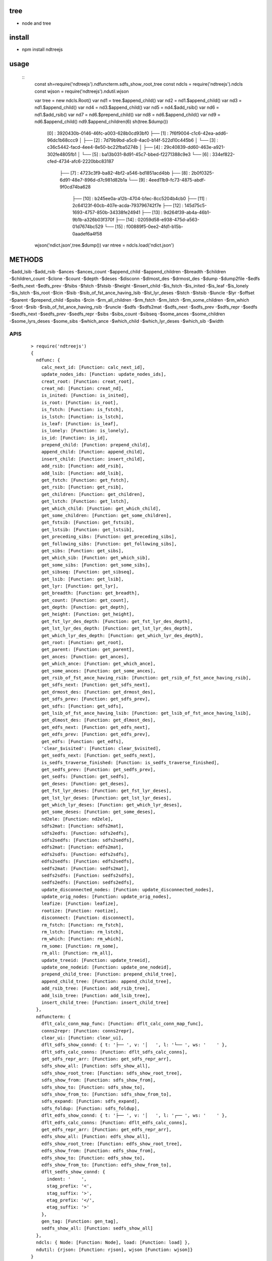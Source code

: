 tree
----
- node and tree

install
-------
- npm install ndtreejs

usage
-----

    ::
        const sh=require('ndtreejs').ndfuncterm.sdfs_show_root_tree 
        const ndcls = require('ndtreejs').ndcls
        const wjson = require('ndtreejs').ndutil.wjson         

        var tree = new ndcls.Root()
        var nd1 = tree.$append_child()
        var nd2 = nd1.$append_child()
        var nd3 = nd1.$append_child() 
        var nd4 = nd3.$append_child()
        var nd5 = nd4.$add_rsib() 
        var nd6 = nd1.$add_rsib()
        var nd7 = nd6.$prepend_child()
        var nd8 = nd6.$append_child()
        var nd9 = nd6.$append_child()
        nd9.$append_children(6)
        sh(tree.$dump())

		[0] : 3920430b-0146-46fc-a003-628b0cd93bf0
		├── [1] : 7f6f9004-c1c6-42ea-add6-96dc1b68ccc9
		│   ├── [2] : 7d79b9bd-a5c8-4ac0-b14f-522d10c445b6
		│   └── [3] : c36c5442-facd-4ee4-8e50-bc22fba5274b
		│       ├── [4] : 29c40839-dd60-463e-a921-302fe4805fb1
		│       └── [5] : ba13b031-8d91-45c7-bbed-f2271388c9e3
		└── [6] : 334ef822-cfed-4734-afc6-2220bbc83187
		    ├── [7] : 4723c3f9-ba82-4bf2-a546-bd1851acd4bb
		    ├── [8] : 2b0f0325-6d91-48e7-896d-d7c981d82b1a
		    └── [9] : 4eed11b9-fc73-4875-abdf-9f0cd74ba628
			├── [10] : b245ee0a-a12b-4704-b1ec-8cc5204b4cb0
			├── [11] : 2c64123f-60cb-407e-acda-793796742f7e
			├── [12] : 145d75c5-1693-4757-850b-34338fe24941
			├── [13] : 9d264f39-ab4a-46b1-9b1b-a326b03f370f
			├── [14] : 02059d58-e938-475d-a563-01d7674bc529
			└── [15] : f00889f5-0ee2-4fd1-b15b-0aadef6a4f58
        
        wjson('ndict.json',tree.$dump())               
        var ntree = ndcls.load('ndict.json') 
        

METHODS
--------

-\$add_lsib
-\$add_rsib
-\$ances
-\$ances_count
-\$append_child
-\$append_children
-\$breadth
-\$children
-\$children_count
-\$clone
-\$count
-\$depth
-\$deses
-\$disconn
-\$dlmost_des
-\$drmost_des
-\$dump
-\$dump2file
-\$edfs
-\$edfs_next
-\$edfs_prev
-\$fsibs
-\$fstch
-\$fstsib
-\$height
-\$insert_child
-\$is_fstch
-\$is_inited
-\$is_leaf
-\$is_lonely
-\$is_lstch
-\$is_root
-\$lcin
-\$lsib
-\$lsib_of_fst_ance_having_lsib
-\$lst_lyr_deses
-\$lstch
-\$lstsib
-\$luncle
-\$lyr
-\$offset
-\$parent
-\$prepend_child
-\$psibs
-\$rcin
-\$rm_all_children
-\$rm_fstch
-\$rm_lstch
-\$rm_some_children
-\$rm_which
-\$root
-\$rsib
-\$rsib_of_fst_ance_having_rsib
-\$runcle
-\$sdfs
-\$sdfs2mat
-\$sdfs_next
-\$sdfs_prev
-\$sdfs_repr
-\$sedfs
-\$sedfs_next
-\$sedfs_prev
-\$sedfs_repr
-\$sibs
-\$sibs_count
-\$sibseq
-\$some_ances
-\$some_children
-\$some_lyrs_deses
-\$some_sibs
-\$which_ance
-\$which_child
-\$which_lyr_deses
-\$which_sib
-\$width


APIS
====

    ::
        
		> require('ndtreejs')
		{
		  ndfunc: {
		    calc_next_id: [Function: calc_next_id],
		    update_nodes_ids: [Function: update_nodes_ids],
		    creat_root: [Function: creat_root],
		    creat_nd: [Function: creat_nd],
		    is_inited: [Function: is_inited],
		    is_root: [Function: is_root],
		    is_fstch: [Function: is_fstch],
		    is_lstch: [Function: is_lstch],
		    is_leaf: [Function: is_leaf],
		    is_lonely: [Function: is_lonely],
		    is_id: [Function: is_id],
		    prepend_child: [Function: prepend_child],
		    append_child: [Function: append_child],
		    insert_child: [Function: insert_child],
		    add_rsib: [Function: add_rsib],
		    add_lsib: [Function: add_lsib],
		    get_fstch: [Function: get_fstch],
		    get_rsib: [Function: get_rsib],
		    get_children: [Function: get_children],
		    get_lstch: [Function: get_lstch],
		    get_which_child: [Function: get_which_child],
		    get_some_children: [Function: get_some_children],
		    get_fstsib: [Function: get_fstsib],
		    get_lstsib: [Function: get_lstsib],
		    get_preceding_sibs: [Function: get_preceding_sibs],
		    get_following_sibs: [Function: get_following_sibs],
		    get_sibs: [Function: get_sibs],
		    get_which_sib: [Function: get_which_sib],
		    get_some_sibs: [Function: get_some_sibs],
		    get_sibseq: [Function: get_sibseq],
		    get_lsib: [Function: get_lsib],
		    get_lyr: [Function: get_lyr],
		    get_breadth: [Function: get_breadth],
		    get_count: [Function: get_count],
		    get_depth: [Function: get_depth],
		    get_height: [Function: get_height],
		    get_fst_lyr_des_depth: [Function: get_fst_lyr_des_depth],
		    get_lst_lyr_des_depth: [Function: get_lst_lyr_des_depth],
		    get_which_lyr_des_depth: [Function: get_which_lyr_des_depth],
		    get_root: [Function: get_root],
		    get_parent: [Function: get_parent],
		    get_ances: [Function: get_ances],
		    get_which_ance: [Function: get_which_ance],
		    get_some_ances: [Function: get_some_ances],
		    get_rsib_of_fst_ance_having_rsib: [Function: get_rsib_of_fst_ance_having_rsib],
		    get_sdfs_next: [Function: get_sdfs_next],
		    get_drmost_des: [Function: get_drmost_des],
		    get_sdfs_prev: [Function: get_sdfs_prev],
		    get_sdfs: [Function: get_sdfs],
		    get_lsib_of_fst_ance_having_lsib: [Function: get_lsib_of_fst_ance_having_lsib],
		    get_dlmost_des: [Function: get_dlmost_des],
		    get_edfs_next: [Function: get_edfs_next],
		    get_edfs_prev: [Function: get_edfs_prev],
		    get_edfs: [Function: get_edfs],
		    'clear_$visited': [Function: clear_$visited],
		    get_sedfs_next: [Function: get_sedfs_next],
		    is_sedfs_traverse_finished: [Function: is_sedfs_traverse_finished],
		    get_sedfs_prev: [Function: get_sedfs_prev],
		    get_sedfs: [Function: get_sedfs],
		    get_deses: [Function: get_deses],
		    get_fst_lyr_deses: [Function: get_fst_lyr_deses],
		    get_lst_lyr_deses: [Function: get_lst_lyr_deses],
		    get_which_lyr_deses: [Function: get_which_lyr_deses],
		    get_some_deses: [Function: get_some_deses],
		    nd2ele: [Function: nd2ele],
		    sdfs2mat: [Function: sdfs2mat],
		    sdfs2edfs: [Function: sdfs2edfs],
		    sdfs2sedfs: [Function: sdfs2sedfs],
		    edfs2mat: [Function: edfs2mat],
		    edfs2sdfs: [Function: edfs2sdfs],
		    edfs2sedfs: [Function: edfs2sedfs],
		    sedfs2mat: [Function: sedfs2mat],
		    sedfs2sdfs: [Function: sedfs2sdfs],
		    sedfs2edfs: [Function: sedfs2edfs],
		    update_disconnected_nodes: [Function: update_disconnected_nodes],
		    update_orig_nodes: [Function: update_orig_nodes],
		    leafize: [Function: leafize],
		    rootize: [Function: rootize],
		    disconnect: [Function: disconnect],
		    rm_fstch: [Function: rm_fstch],
		    rm_lstch: [Function: rm_lstch],
		    rm_which: [Function: rm_which],
		    rm_some: [Function: rm_some],
		    rm_all: [Function: rm_all],
		    update_treeid: [Function: update_treeid],
		    update_one_nodeid: [Function: update_one_nodeid],
		    prepend_child_tree: [Function: prepend_child_tree],
		    append_child_tree: [Function: append_child_tree],
		    add_rsib_tree: [Function: add_rsib_tree],
		    add_lsib_tree: [Function: add_lsib_tree],
		    insert_child_tree: [Function: insert_child_tree]
		  },
		  ndfuncterm: {
		    dflt_calc_conn_map_func: [Function: dflt_calc_conn_map_func],
		    conns2repr: [Function: conns2repr],
		    clear_ui: [Function: clear_ui],
		    dflt_sdfs_show_connd: { t: '├── ', v: '│   ', l: '└── ', ws: '    ' },
		    dflt_sdfs_calc_conns: [Function: dflt_sdfs_calc_conns],
		    get_sdfs_repr_arr: [Function: get_sdfs_repr_arr],
		    sdfs_show_all: [Function: sdfs_show_all],
		    sdfs_show_root_tree: [Function: sdfs_show_root_tree],
		    sdfs_show_from: [Function: sdfs_show_from],
		    sdfs_show_to: [Function: sdfs_show_to],
		    sdfs_show_from_to: [Function: sdfs_show_from_to],
		    sdfs_expand: [Function: sdfs_expand],
		    sdfs_foldup: [Function: sdfs_foldup],
		    dflt_edfs_show_connd: { t: '├── ', v: '│   ', l: '┌── ', ws: '    ' },
		    dflt_edfs_calc_conns: [Function: dflt_edfs_calc_conns],
		    get_edfs_repr_arr: [Function: get_edfs_repr_arr],
		    edfs_show_all: [Function: edfs_show_all],
		    edfs_show_root_tree: [Function: edfs_show_root_tree],
		    edfs_show_from: [Function: edfs_show_from],
		    edfs_show_to: [Function: edfs_show_to],
		    edfs_show_from_to: [Function: edfs_show_from_to],
		    dflt_sedfs_show_connd: {
		      indent: '    ',
		      stag_prefix: '<',
		      stag_suffix: '>',
		      etag_prefix: '</',
		      etag_suffix: '>'
		    },
		    gen_tag: [Function: gen_tag],
		    sedfs_show_all: [Function: sedfs_show_all]
		  },
		  ndcls: { Node: [Function: Node], load: [Function: load] },
		  ndutil: {rjson: [Function: rjson], wjson [Function: wjson]}
		}

